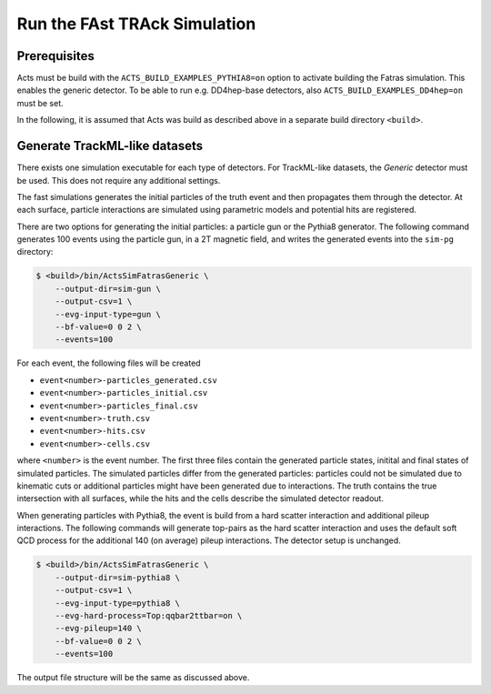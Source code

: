 Run the FAst TRAck Simulation
=============================

Prerequisites
-------------

Acts must be build with the ``ACTS_BUILD_EXAMPLES_PYTHIA8=on`` option to
activate building the Fatras simulation. This enables the generic detector. To
be able to run e.g. DD4hep-base detectors, also
``ACTS_BUILD_EXAMPLES_DD4hep=on`` must be set.

In the following, it is assumed that Acts was build as described above in a
separate build directory ``<build>``.

Generate TrackML-like datasets
------------------------------

There exists one simulation executable for each type of detectors. For
TrackML-like datasets, the *Generic* detector must be used. This does not
require any additional settings.

The fast simulations generates the initial particles of the truth event and then
propagates them through the detector. At each surface, particle interactions are simulated using parametric models and potential hits are registered.

There are two options for generating the initial particles: a particle gun or
the Pythia8 generator. The following command generates 100 events using the
particle gun, in a 2T magnetic field, and writes the generated events into the
``sim-pg`` directory:

.. code-block:: console

   $ <build>/bin/ActsSimFatrasGeneric \
       --output-dir=sim-gun \
       --output-csv=1 \
       --evg-input-type=gun \
       --bf-value=0 0 2 \
       --events=100

For each event, the following files will be created

-   ``event<number>-particles_generated.csv``
-   ``event<number>-particles_initial.csv``
-   ``event<number>-particles_final.csv``
-   ``event<number>-truth.csv``
-   ``event<number>-hits.csv``
-   ``event<number>-cells.csv``

where ``<number>`` is the event number. The first three files contain the
generated particle states, initital and final states of simulated particles. The
simulated particles differ from the generated particles: particles could not be
simulated due to kinematic cuts or additional particles might have been
generated due to interactions. The truth contains the true intersection with all
surfaces, while the hits and the cells describe the simulated detector readout.

When generating particles with Pythia8, the event is build from a hard scatter
interaction and additional pileup interactions. The following commands will
generate top-pairs as the hard scatter interaction and uses the default soft QCD
process for the additional 140 (on average) pileup interactions. The detector
setup is unchanged.

.. code-block:: console

   $ <build>/bin/ActsSimFatrasGeneric \
       --output-dir=sim-pythia8 \
       --output-csv=1 \
       --evg-input-type=pythia8 \
       --evg-hard-process=Top:qqbar2ttbar=on \
       --evg-pileup=140 \
       --bf-value=0 0 2 \
       --events=100

The output file structure will be the same as discussed above.